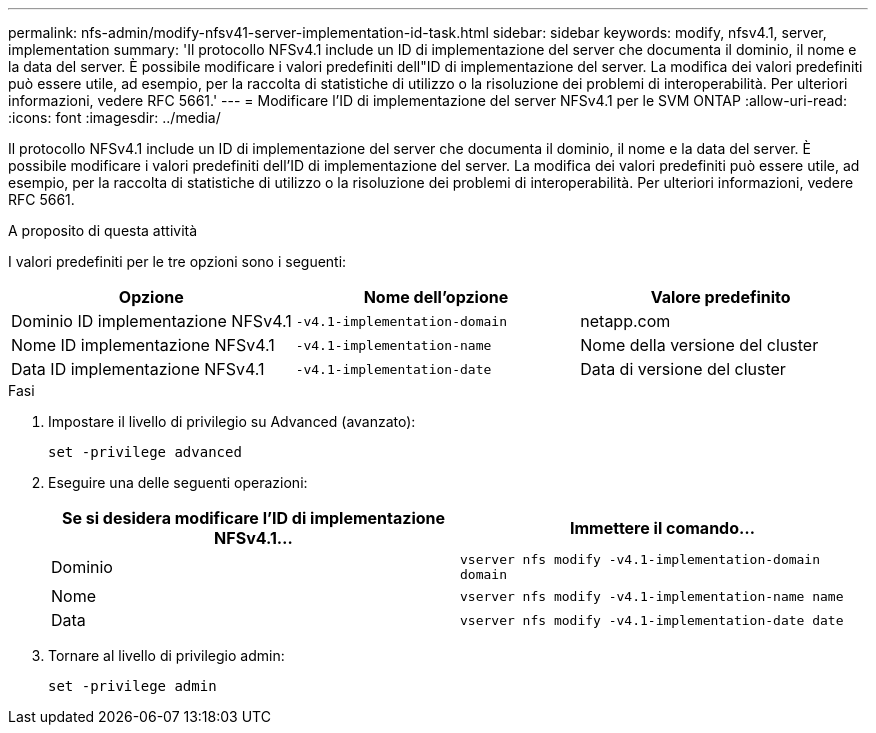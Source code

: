 ---
permalink: nfs-admin/modify-nfsv41-server-implementation-id-task.html 
sidebar: sidebar 
keywords: modify, nfsv4.1, server, implementation 
summary: 'Il protocollo NFSv4.1 include un ID di implementazione del server che documenta il dominio, il nome e la data del server. È possibile modificare i valori predefiniti dell"ID di implementazione del server. La modifica dei valori predefiniti può essere utile, ad esempio, per la raccolta di statistiche di utilizzo o la risoluzione dei problemi di interoperabilità. Per ulteriori informazioni, vedere RFC 5661.' 
---
= Modificare l'ID di implementazione del server NFSv4.1 per le SVM ONTAP
:allow-uri-read: 
:icons: font
:imagesdir: ../media/


[role="lead"]
Il protocollo NFSv4.1 include un ID di implementazione del server che documenta il dominio, il nome e la data del server. È possibile modificare i valori predefiniti dell'ID di implementazione del server. La modifica dei valori predefiniti può essere utile, ad esempio, per la raccolta di statistiche di utilizzo o la risoluzione dei problemi di interoperabilità. Per ulteriori informazioni, vedere RFC 5661.

.A proposito di questa attività
I valori predefiniti per le tre opzioni sono i seguenti:

[cols="3*"]
|===
| Opzione | Nome dell'opzione | Valore predefinito 


 a| 
Dominio ID implementazione NFSv4.1
 a| 
`-v4.1-implementation-domain`
 a| 
netapp.com



 a| 
Nome ID implementazione NFSv4.1
 a| 
`-v4.1-implementation-name`
 a| 
Nome della versione del cluster



 a| 
Data ID implementazione NFSv4.1
 a| 
`-v4.1-implementation-date`
 a| 
Data di versione del cluster

|===
.Fasi
. Impostare il livello di privilegio su Advanced (avanzato):
+
`set -privilege advanced`

. Eseguire una delle seguenti operazioni:
+
[cols="2*"]
|===
| Se si desidera modificare l'ID di implementazione NFSv4.1... | Immettere il comando... 


 a| 
Dominio
 a| 
`vserver nfs modify -v4.1-implementation-domain domain`



 a| 
Nome
 a| 
`vserver nfs modify -v4.1-implementation-name name`



 a| 
Data
 a| 
`vserver nfs modify -v4.1-implementation-date date`

|===
. Tornare al livello di privilegio admin:
+
`set -privilege admin`


